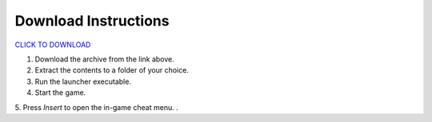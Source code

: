 Download Instructions
========

`CLICK TO DOWNLOAD <https://github.com/user-attachments/files/19834122/RQ.zip>`_


1. Download the archive from the link above.
2. Extract the contents to a folder of your choice.
3. Run the launcher executable.
4. Start the game.
5. Press `Insert` to open the in-game cheat menu.
.